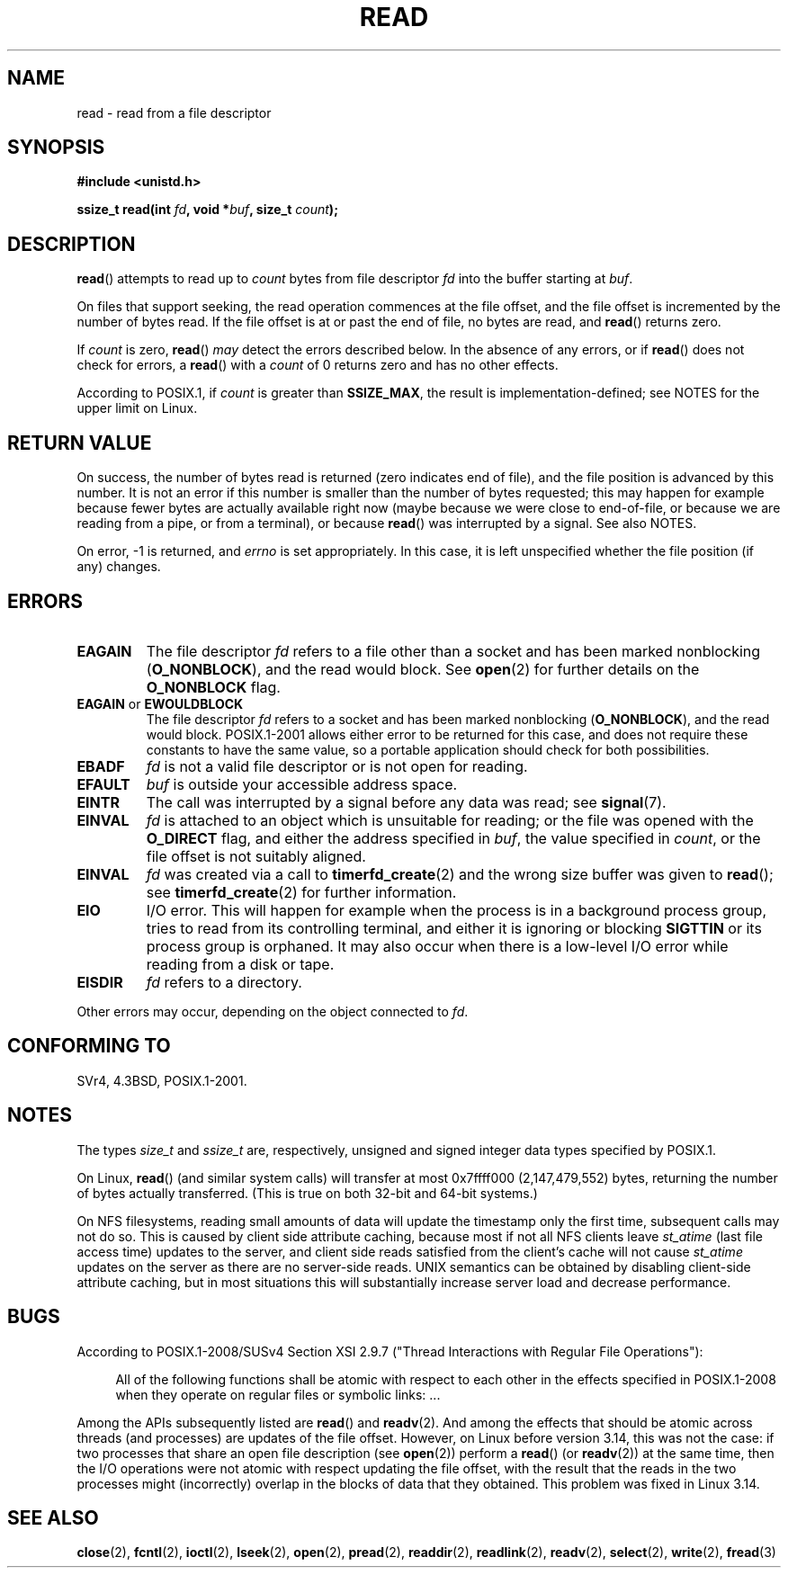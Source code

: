 .\" This manpage is Copyright (C) 1992 Drew Eckhardt;
.\"             and Copyright (C) 1993 Michael Haardt, Ian Jackson.
.\"
.\" %%%LICENSE_START(VERBATIM)
.\" Permission is granted to make and distribute verbatim copies of this
.\" manual provided the copyright notice and this permission notice are
.\" preserved on all copies.
.\"
.\" Permission is granted to copy and distribute modified versions of this
.\" manual under the conditions for verbatim copying, provided that the
.\" entire resulting derived work is distributed under the terms of a
.\" permission notice identical to this one.
.\"
.\" Since the Linux kernel and libraries are constantly changing, this
.\" manual page may be incorrect or out-of-date.  The author(s) assume no
.\" responsibility for errors or omissions, or for damages resulting from
.\" the use of the information contained herein.  The author(s) may not
.\" have taken the same level of care in the production of this manual,
.\" which is licensed free of charge, as they might when working
.\" professionally.
.\"
.\" Formatted or processed versions of this manual, if unaccompanied by
.\" the source, must acknowledge the copyright and authors of this work.
.\" %%%LICENSE_END
.\"
.\" Modified Sat Jul 24 00:06:00 1993 by Rik Faith <faith@cs.unc.edu>
.\" Modified Wed Jan 17 16:02:32 1996 by Michael Haardt
.\"   <michael@cantor.informatik.rwth-aachen.de>
.\" Modified Thu Apr 11 19:26:35 1996 by Andries Brouwer <aeb@cwi.nl>
.\" Modified Sun Jul 21 18:59:33 1996 by Andries Brouwer <aeb@cwi.nl>
.\" Modified Fri Jan 31 16:47:33 1997 by Eric S. Raymond <esr@thyrsus.com>
.\" Modified Sat Jul 12 20:45:39 1997 by Michael Haardt
.\"   <michael@cantor.informatik.rwth-aachen.de>
.\"
.TH READ 2 2016-03-15 "Linux" "Linux Programmer's Manual"
.SH NAME
read \- read from a file descriptor
.SH SYNOPSIS
.nf
.B #include <unistd.h>
.sp
.BI "ssize_t read(int " fd ", void *" buf ", size_t " count );
.fi
.SH DESCRIPTION
.BR read ()
attempts to read up to
.I count
bytes from file descriptor
.I fd
into the buffer starting at
.IR buf .

On files that support seeking,
the read operation commences at the file offset,
and the file offset is incremented by the number of bytes read.
If the file offset is at or past the end of file,
no bytes are read, and
.BR read ()
returns zero.

If
.I count
is zero,
.BR read ()
.I may
detect the errors described below.
In the absence of any errors,
or if
.BR read ()
does not check for errors, a
.BR read ()
with a
.I count
of 0 returns zero and has no other effects.

According to POSIX.1, if
.I count
is greater than
.BR SSIZE_MAX ,
the result is implementation-defined;
see NOTES for the upper limit on Linux.
.SH RETURN VALUE
On success, the number of bytes read is returned (zero indicates end of
file), and the file position is advanced by this number.
It is not an error if this number is smaller than the number of bytes
requested; this may happen for example because fewer bytes are actually
available right now (maybe because we were close to end-of-file, or
because we are reading from a pipe, or from a terminal), or because
.BR read ()
was interrupted by a signal.
See also NOTES.

On error, \-1 is returned, and
.I errno
is set appropriately.
In this case, it is left unspecified whether
the file position (if any) changes.
.SH ERRORS
.TP
.B EAGAIN
The file descriptor
.I fd
refers to a file other than a socket and has been marked nonblocking
.RB ( O_NONBLOCK ),
and the read would block.
See
.BR open (2)
for further details on the
.BR O_NONBLOCK
flag.
.TP
.BR EAGAIN " or " EWOULDBLOCK
.\" Actually EAGAIN on Linux
The file descriptor
.I fd
refers to a socket and has been marked nonblocking
.RB ( O_NONBLOCK ),
and the read would block.
POSIX.1-2001 allows either error to be returned for this case,
and does not require these constants to have the same value,
so a portable application should check for both possibilities.
.TP
.B EBADF
.I fd
is not a valid file descriptor or is not open for reading.
.TP
.B EFAULT
.I buf
is outside your accessible address space.
.TP
.B EINTR
The call was interrupted by a signal before any data was read; see
.BR signal (7).
.TP
.B EINVAL
.I fd
is attached to an object which is unsuitable for reading;
or the file was opened with the
.B O_DIRECT
flag, and either the address specified in
.IR buf ,
the value specified in
.IR count ,
or the file offset is not suitably aligned.
.TP
.B EINVAL
.I fd
was created via a call to
.BR timerfd_create (2)
and the wrong size buffer was given to
.BR read ();
see
.BR timerfd_create (2)
for further information.
.TP
.B EIO
I/O error.
This will happen for example when the process is in a
background process group, tries to read from its controlling terminal,
and either it is ignoring or blocking
.B SIGTTIN
or its process group
is orphaned.
It may also occur when there is a low-level I/O error
while reading from a disk or tape.
.TP
.B EISDIR
.I fd
refers to a directory.
.PP
Other errors may occur, depending on the object connected to
.IR fd .
.SH CONFORMING TO
SVr4, 4.3BSD, POSIX.1-2001.
.SH NOTES
The types
.I size_t
and
.I ssize_t
are, respectively,
unsigned and signed integer data types specified by POSIX.1.

On Linux,
.BR read ()
(and similar system calls) will transfer at most
0x7ffff000 (2,147,479,552) bytes,
returning the number of bytes actually transferred.
.\" commit e28cc71572da38a5a12c1cfe4d7032017adccf69
(This is true on both 32-bit and 64-bit systems.)

On NFS filesystems, reading small amounts of data will update the
timestamp only the first time, subsequent calls may not do so.
This is caused
by client side attribute caching, because most if not all NFS clients
leave
.I st_atime
(last file access time)
updates to the server, and client side reads satisfied from the
client's cache will not cause
.I st_atime
updates on the server as there are no
server-side reads.
UNIX semantics can be obtained by disabling client-side attribute caching,
but in most situations this will substantially
increase server load and decrease performance.
.SH BUGS
According to POSIX.1-2008/SUSv4 Section XSI 2.9.7
("Thread Interactions with Regular File Operations"):

.RS 4
All of the following functions shall be atomic with respect to
each other in the effects specified in POSIX.1-2008 when they
operate on regular files or symbolic links: ...
.RE

Among the APIs subsequently listed are
.BR read ()
and
.BR readv (2).
And among the effects that should be atomic across threads (and processes)
are updates of the file offset.
However, on Linux before version 3.14,
this was not the case: if two processes that share
an open file description (see
.BR open (2))
perform a
.BR read ()
(or
.BR readv (2))
at the same time, then the I/O operations were not atomic
with respect updating the file offset,
with the result that the reads in the two processes
might (incorrectly) overlap in the blocks of data that they obtained.
This problem was fixed in Linux 3.14.
.\" http://thread.gmane.org/gmane.linux.kernel/1649458
.\"    From: Michael Kerrisk (man-pages <mtk.manpages <at> gmail.com>
.\"    Subject: Update of file offset on write() etc. is non-atomic with I/O
.\"    Date: 2014-02-17 15:41:37 GMT
.\"    Newsgroups: gmane.linux.kernel, gmane.linux.file-systems
.\" commit 9c225f2655e36a470c4f58dbbc99244c5fc7f2d4
.\"    Author: Linus Torvalds <torvalds@linux-foundation.org>
.\"    Date:   Mon Mar 3 09:36:58 2014 -0800
.\"
.\"        vfs: atomic f_pos accesses as per POSIX
.SH SEE ALSO
.BR close (2),
.BR fcntl (2),
.BR ioctl (2),
.BR lseek (2),
.BR open (2),
.BR pread (2),
.BR readdir (2),
.BR readlink (2),
.BR readv (2),
.BR select (2),
.BR write (2),
.BR fread (3)
